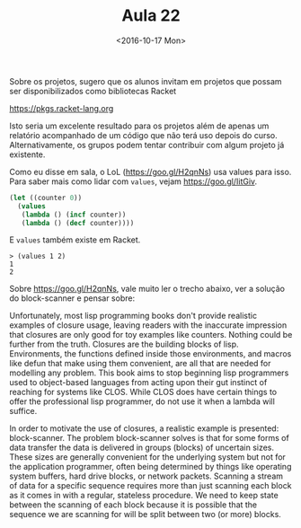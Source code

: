 #+Title: Aula 22
#+Date: <2016-10-17 Mon>

Sobre os projetos, sugero que os alunos invitam em projetos que possam
ser disponibilizados como bibliotecas Racket 

https://pkgs.racket-lang.org

Isto seria um excelente resultado para os projetos além de apenas um
relatório acompanhado de um código que não terá uso depois do
curso. Alternativamente, os grupos podem tentar contribuir com algum
projeto já existente.

Como eu disse em sala, o LoL (https://goo.gl/H2qnNs) usa values para
isso. Para saber mais como lidar com =values=, vejam
https://goo.gl/IitGiv.

#+BEGIN_SRC lisp
  (let ((counter 0))
    (values
     (lambda () (incf counter))
     (lambda () (decf counter))))
#+END_SRC

E =values= também existe em Racket. 

#+BEGIN_EXAMPLE
> (values 1 2)
1
2
#+END_EXAMPLE

Sobre https://goo.gl/H2qnNs, vale muito ler o trecho abaixo, ver a
solução do block-scanner e pensar sobre:

   Unfortunately, most lisp programming books don't provide realistic
   examples of closure usage, leaving readers with the inaccurate
   impression that closures are only good for toy examples like
   counters. Nothing could be further from the truth. Closures are the
   building blocks of lisp. Environments, the functions defined inside
   those environments, and macros like defun that make using them
   convenient, are all that are needed for modelling any problem. This
   book aims to stop beginning lisp programmers used to object-based
   languages from acting upon their gut instinct of reaching for
   systems like CLOS. While CLOS does have certain things to offer the
   professional lisp programmer, do not use it when a lambda will
   suffice.

   In order to motivate the use of closures, a realistic example is
   presented: block-scanner. The problem block-scanner solves is that
   for some forms of data transfer the data is delivered in groups
   (blocks) of uncertain sizes. These sizes are generally convenient
   for the underlying system but not for the application programmer,
   often being determined by things like operating system buffers,
   hard drive blocks, or network packets. Scanning a stream of data
   for a specific sequence requires more than just scanning each block
   as it comes in with a regular, stateless procedure. We need to keep
   state between the scanning of each block because it is possible
   that the sequence we are scanning for will be split between two (or
   more) blocks.


